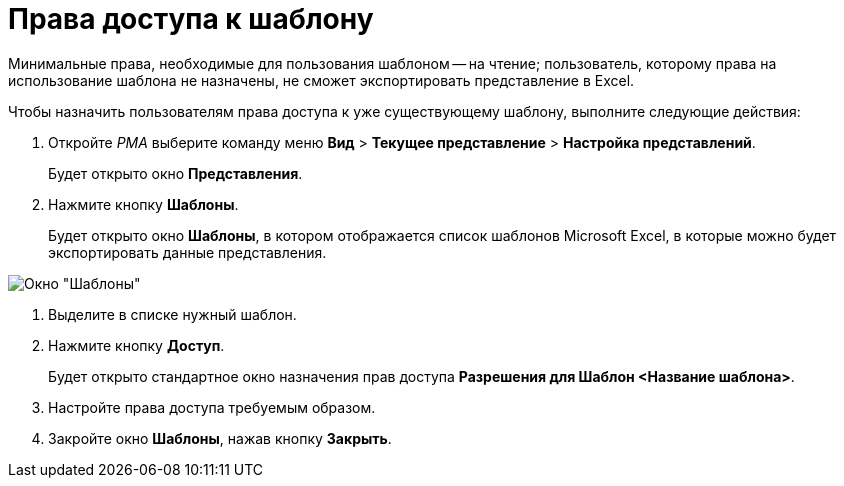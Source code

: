 = Права доступа к шаблону

Минимальные права, необходимые для пользования шаблоном -- на чтение; пользователь, которому права на использование шаблона не назначены, не сможет экспортировать представление в Excel.

Чтобы назначить пользователям права доступа к уже существующему шаблону, выполните следующие действия:

. Откройте _РМА_ выберите команду меню *Вид* > *Текущее представление* > *Настройка представлений*.
+
Будет открыто окно *Представления*.
. Нажмите кнопку *Шаблоны*.
+
Будет открыто окно *Шаблоны*, в котором отображается список шаблонов Microsoft Excel, в которые можно будет экспортировать данные представления.

image::Templates_of_View.png[Окно "Шаблоны"]
. Выделите в списке нужный шаблон.
. Нажмите кнопку *Доступ*.
+
Будет открыто стандартное окно назначения прав доступа *Разрешения для Шаблон <Название шаблона>*.
. Настройте права доступа требуемым образом.
. Закройте окно *Шаблоны*, нажав кнопку *Закрыть*.

